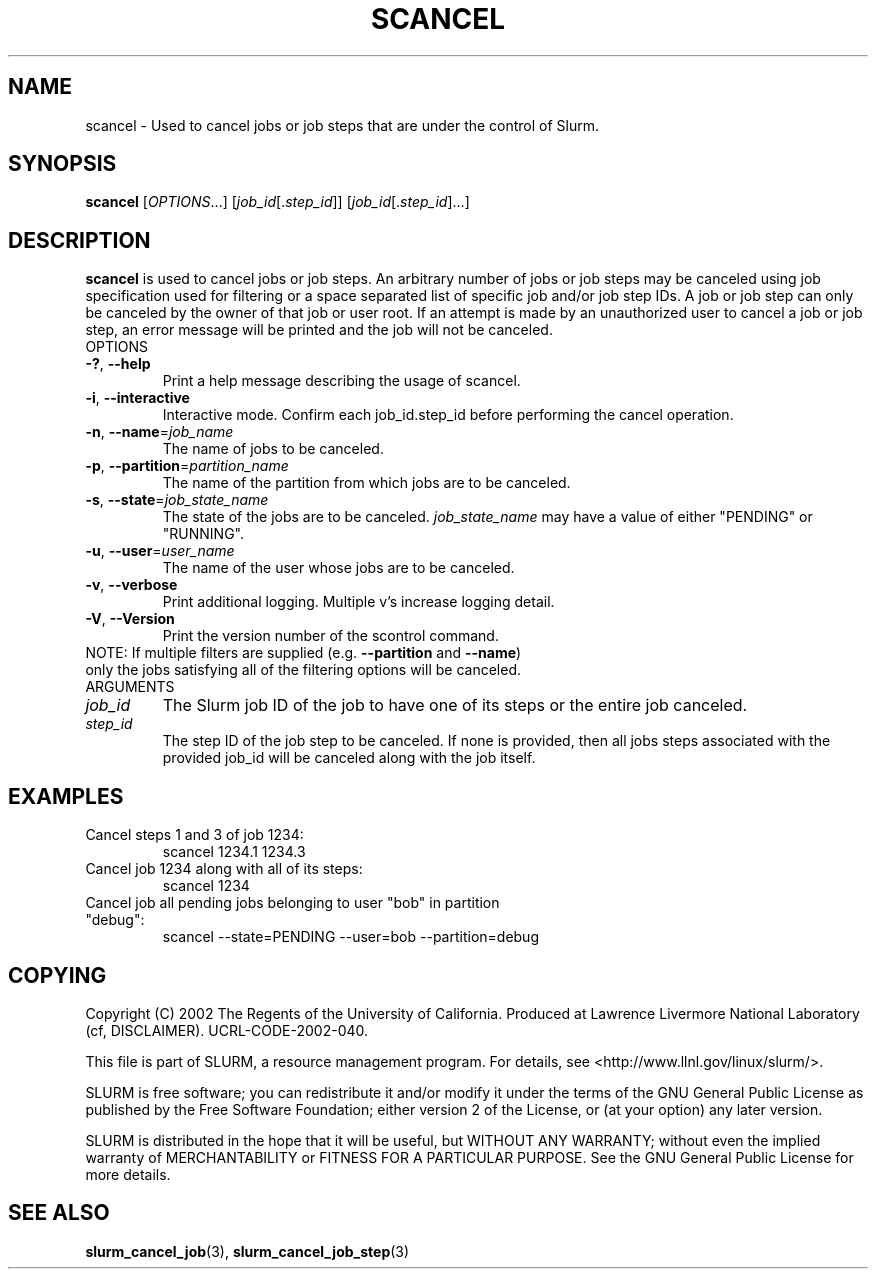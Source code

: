 .TH SCANCEL "1" "January 2003" "scancel 0.1" "Slurm components"
.SH "NAME"
scancel \- Used to cancel jobs or job steps that are under the control of Slurm.
.SH "SYNOPSIS"
\fBscancel\fR [\fIOPTIONS\fR...] [\fIjob_id\fR[.\fIstep_id\fR]] [\fIjob_id\fR[.\fIstep_id\fR]...]
.SH "DESCRIPTION"
\fBscancel\fR is used to cancel jobs or job steps. An arbitrary number of jobs 
or job steps may be canceled using job specification used for filtering or a
space separated list of specific job and/or job step IDs. A job or job step 
can only be canceled by the owner of that job or user root. If an attempt is 
made by an unauthorized user to cancel a job or job step, an error message will 
be printed and the job will not be canceled. 
.TP
OPTIONS
.TP
\fB\-?\fR, \fB\-\-help\fR
Print a help message describing the usage of scancel.
.TP
\fB\-i\fR, \fB\-\-interactive\fR
Interactive mode. Confirm each job_id.step_id before performing the cancel operation.
.TP
\fB\-n\fR, \fB\-\-name\fR=\fIjob_name\fR
The name of jobs to be canceled.
.TP
\fB\-p\fR, \fB\-\-partition\fR=\fIpartition_name\fR
The name of the partition from which jobs are to be canceled.
.TP
\fB\-s\fR, \fB\-\-state\fR=\fIjob_state_name\fR
The state of the jobs are to be canceled. \fIjob_state_name\fR may have a value of 
either "PENDING" or "RUNNING".
.TP
\fB\-u\fR, \fB\-\-user\fR=\fIuser_name\fR
The name of the user whose jobs are to be canceled.
.TP
\fB\-v\fR, \fB\-\-verbose\fR
Print additional logging. Multiple v's increase logging detail. 
.TP
\fB\-V\fR, \fB\-\-Version\fR
Print the version number of the scontrol command. 
.TP
NOTE: If multiple filters are supplied (e.g. \fB\-\-partition\fR and \fB\-\-name\fR) only the jobs satisfying all of the filtering options will be canceled.
.TP
ARGUMENTS
.TP
\fIjob_id\fP
The Slurm job ID of the job to have one of its steps or the entire job canceled.
.TP
\fIstep_id\fP
The step ID of the job step to be canceled. If none is provided, then 
all jobs steps associated with the provided job_id will be canceled along 
with the job itself.
.SH "EXAMPLES"
.TP
Cancel steps 1 and 3 of job 1234:
scancel 1234.1 1234.3
.TP
Cancel job 1234 along with all of its steps:
scancel 1234
.TP
Cancel job all pending jobs belonging to user "bob" in partition "debug":
scancel --state=PENDING --user=bob --partition=debug
.SH "COPYING"
Copyright (C) 2002 The Regents of the University of California.
Produced at Lawrence Livermore National Laboratory (cf, DISCLAIMER).
UCRL-CODE-2002-040.
.LP
This file is part of SLURM, a resource management program.
For details, see <http://www.llnl.gov/linux/slurm/>.
.LP
SLURM is free software; you can redistribute it and/or modify it under
the terms of the GNU General Public License as published by the Free
Software Foundation; either version 2 of the License, or (at your option)
any later version.
.LP
SLURM is distributed in the hope that it will be useful, but WITHOUT ANY
WARRANTY; without even the implied warranty of MERCHANTABILITY or FITNESS
FOR A PARTICULAR PURPOSE.  See the GNU General Public License for more
details.
.SH "SEE ALSO"
\fBslurm_cancel_job\fR(3), \fBslurm_cancel_job_step\fR(3)
